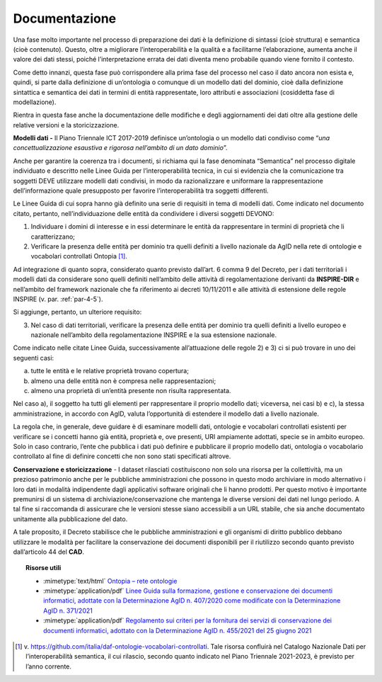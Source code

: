 .. _par-5-1-5:

Documentazione
^^^^^^^^^^^^^^

Una fase molto importante nel processo di preparazione dei dati è la
definizione di sintassi (cioè struttura) e semantica (cioè contenuto).
Questo, oltre a migliorare l’interoperabilità e la qualità e a
facilitarne l’elaborazione, aumenta anche il valore dei dati stessi,
poiché l’interpretazione errata dei dati diventa meno probabile quando
viene fornito il contesto.

Come detto innanzi, questa fase può corrispondere alla prima fase del
processo nel caso il dato ancora non esista e, quindi, si parte dalla
definizione di un’ontologia o comunque di un modello dati del dominio,
cioè dalla definizione sintattica e semantica dei dati in termini di
entità rappresentate, loro attributi e associazioni (cosiddetta fase di
modellazione).

Rientra in questa fase anche la documentazione delle modifiche e degli
aggiornamenti dei dati oltre alla gestione delle relative versioni e la
storicizzazione.

**Modelli dati -** Il Piano Triennale ICT 2017-2019 definisce
un’ontologia o un modello dati condiviso come “\ *una
concettualizzazione esaustiva e rigorosa nell’ambito di un dato
dominio*\ ”.

Anche per garantire la coerenza tra i documenti, si richiama qui la fase
denominata “Semantica” nel processo digitale individuato e descritto
nelle Linee Guida per l’interoperabilità tecnica, in cui si evidenzia
che la comunicazione tra soggetti DEVE utilizzare modelli dati
condivisi, in modo da razionalizzare e uniformare la rappresentazione
dell’informazione quale presupposto per favorire l’interoperabilità tra
soggetti differenti.

Le Linee Guida di cui sopra hanno già definito una serie di requisiti in
tema di modelli dati. Come indicato nel documento citato, pertanto,
nell’individuazione delle entità da condividere i diversi soggetti
DEVONO:

1) Individuare i domini di interesse e in essi determinare le entità da
   rappresentare in termini di proprietà che li caratterizzano;

2) Verificare la presenza delle entità per dominio tra quelli definiti a
   livello nazionale da AgID nella rete di ontologie e vocabolari
   controllati Ontopia [1]_.

Ad integrazione di quanto sopra, considerato quanto previsto dall’art. 6
comma 9 del Decreto, per i dati territoriali i modelli dati da
considerare sono quelli definiti nell’ambito delle attività di
regolamentazione derivanti da **INSPIRE-DIR** e nell’ambito del
framework nazionale che fa riferimento ai decreti 10/11/2011 e alle
attività di estensione delle regole INSPIRE (v. par. :ref:`par-4-5`).

Si aggiunge, pertanto, un ulteriore requisito:

3) Nel caso di dati territoriali, verificare la presenza delle entità
   per dominio tra quelli definiti a livello europeo e nazionale
   nell’ambito della regolamentazione INSPIRE e la sua estensione
   nazionale.

Come indicato nelle citate Linee Guida, successivamente all’attuazione
delle regole 2) e 3) ci si può trovare in uno dei seguenti casi:

a) tutte le entità e le relative proprietà trovano copertura;

b) almeno una delle entità non è compresa nelle rappresentazioni;

c) almeno una proprietà di un’entità presente non risulta rappresentata.

Nel caso a), il soggetto ha tutti gli elementi per rappresentare il
proprio modello dati; viceversa, nei casi b) e c), la stessa
amministrazione, in accordo con AgID, valuta l’opportunità di estendere
il modello dati a livello nazionale.

La regola che, in generale, deve guidare è di esaminare modelli dati,
ontologie e vocabolari controllati esistenti per verificare se i
concetti hanno già entità, proprietà e, ove presenti, URI ampiamente
adottati, specie se in ambito europeo. Solo in caso contrario, l’ente
che pubblica i dati può definire e pubblicare il proprio modello dati,
ontologia o vocabolario controllato al fine di definire concetti che non
sono stati specificati altrove.

**Conservazione e storicizzazione** - I dataset rilasciati costituiscono
non solo una risorsa per la collettività, ma un prezioso patrimonio
anche per le pubbliche amministrazioni che possono in questo modo
archiviare in modo alternativo i loro dati in modalità indipendente
dagli applicativi software originali che li hanno prodotti. Per questo
motivo è importante premunirsi di un sistema di
archiviazione/conservazione che mantenga le diverse versioni dei dati
nel lungo periodo. A tal fine si raccomanda di assicurare che le
versioni stesse siano accessibili a un URL stabile, che sia anche
documentato unitamente alla pubblicazione del dato.

A tale proposito, il Decreto stabilisce che le pubbliche
amministrazioni e gli organismi di diritto pubblico debbano utilizzare
le modalità per facilitare la conservazione dei documenti disponibili
per il riutilizzo secondo quanto previsto dall’articolo 44 del **CAD**.


.. topic:: Risorse utili
 :class: useful-docs

 - :mimetype:`text/html` `Ontopia – rete ontologie <https://github.com/italia/daf-ontologie-vocabolari-controllati>`_

 - :mimetype:`application/pdf` `Linee Guida sulla formazione, gestione e conservazione dei documenti informatici, adottate con la Determinazione AgID n. 407/2020 come modificate con la Determinazione AgID n. 371/2021 <https://www.agid.gov.it/sites/default/files/repository_files/linee_guida_sul_documento_informatico.pdf>`_

 - :mimetype:`application/pdf` `Regolamento sui criteri per la fornitura dei servizi di conservazione dei documenti informatici, adottato con la Determinazione AgID n. 455/2021 del 25 giugno 2021 <https://trasparenza.agid.gov.it/archivio28_provvedimenti-amministrativi_0_122919_725_1.html>`_



.. [1]
   v. https://github.com/italia/daf-ontologie-vocabolari-controllati.
   Tale risorsa confluirà nel Catalogo Nazionale Dati per
   l’interoperabilità semantica, il cui rilascio, secondo quanto
   indicato nel Piano Triennale 2021-2023, è previsto per l’anno
   corrente.

